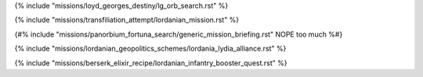 ﻿
{% include "missions/loyd_georges_destiny/lg_orb_search.rst" %}

{% include "missions/transfiliation_attempt/lordanian_mission.rst" %}

{#% include "missions/panorbium_fortuna_search/generic_mission_briefing.rst" NOPE too much %#}

{% include "missions/lordanian_geopolitics_schemes/lordania_lydia_alliance.rst" %}

{% include "missions/berserk_elixir_recipe/lordanian_infantry_booster_quest.rst" %}


